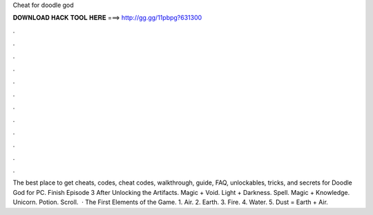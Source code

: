 Cheat for doodle god

𝐃𝐎𝐖𝐍𝐋𝐎𝐀𝐃 𝐇𝐀𝐂𝐊 𝐓𝐎𝐎𝐋 𝐇𝐄𝐑𝐄 ===> http://gg.gg/11pbpg?631300

.

.

.

.

.

.

.

.

.

.

.

.

The best place to get cheats, codes, cheat codes, walkthrough, guide, FAQ, unlockables, tricks, and secrets for Doodle God for PC. Finish Episode 3 After Unlocking the Artifacts. Magic + Void. Light + Darkness. Spell. Magic + Knowledge. Unicorn. Potion. Scroll.  · The First Elements of the Game. 1. Air. 2. Earth. 3. Fire. 4. Water. 5. Dust = Earth + Air.